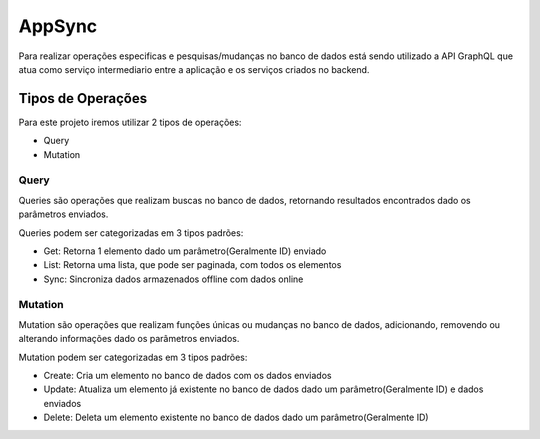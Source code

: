 ========
AppSync
========
Para realizar operações especificas e pesquisas/mudanças no banco de dados está sendo utilizado a API GraphQL que atua como serviço intermediario entre a aplicação e os serviços criados no backend.

Tipos de Operações
--------

Para este projeto iremos utilizar 2 tipos de operações:

- Query
- Mutation


.. _Query:

***********************
Query
***********************

Queries são operações que realizam buscas no banco de dados, retornando resultados encontrados dado os parâmetros enviados.

Queries podem ser categorizadas em 3 tipos padrões:

- Get: Retorna 1 elemento dado um parâmetro(Geralmente ID) enviado
- List: Retorna uma lista, que pode ser paginada, com todos os elementos
- Sync: Sincroniza dados armazenados offline com dados online


.. _Mutation:

***********************
Mutation
***********************

Mutation são operações que realizam funções únicas ou mudanças no banco de dados, adicionando, removendo ou alterando informações dado os parâmetros enviados.

Mutation podem ser categorizadas em 3 tipos padrões:

- Create: Cria um elemento no banco de dados com os dados enviados
- Update: Atualiza um elemento já existente no banco de dados dado um parâmetro(Geralmente ID) e dados enviados
- Delete: Deleta um elemento existente no banco de dados dado um parâmetro(Geralmente ID)